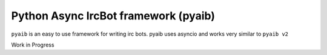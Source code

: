 =====================================
Python Async IrcBot framework (pyaib)
=====================================

``pyaib`` is an easy to use framework for writing irc bots. pyaib uses asyncio and
works very similar to ``pyaib v2``

Work in Progress
